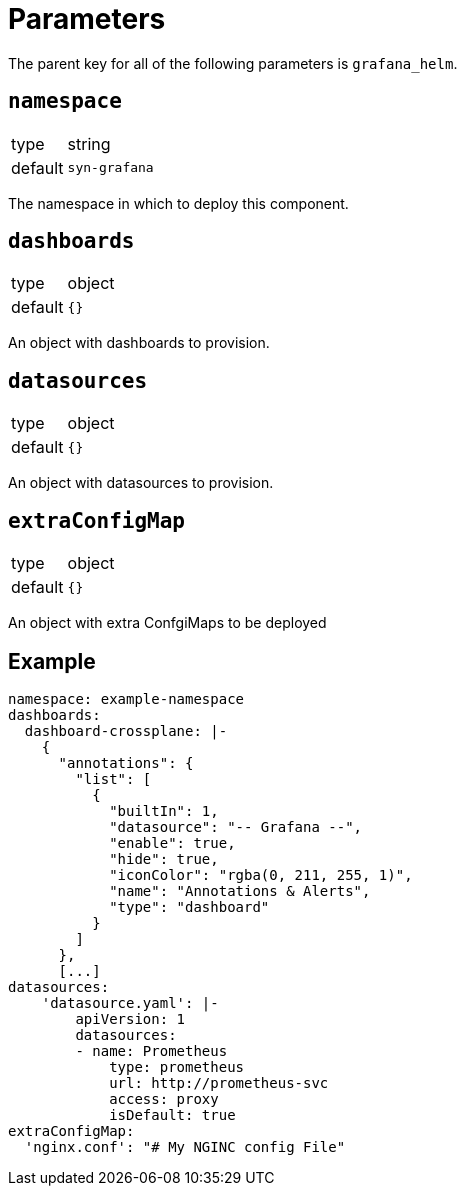 = Parameters

The parent key for all of the following parameters is `grafana_helm`.

== `namespace`

[horizontal]
type:: string
default:: `syn-grafana`

The namespace in which to deploy this component.

== `dashboards`

[horizontal]
type:: object
default:: `{}`

An object with dashboards to provision.

== `datasources`

[horizontal]
type:: object
default:: `{}`

An object with datasources to provision.

== `extraConfigMap`

[horizontal]
type:: object
default:: `{}`

An object with extra ConfgiMaps to be deployed

== Example

[source,yaml]
----
namespace: example-namespace
dashboards:
  dashboard-crossplane: |-
    {
      "annotations": {
        "list": [
          {
            "builtIn": 1,
            "datasource": "-- Grafana --",
            "enable": true,
            "hide": true,
            "iconColor": "rgba(0, 211, 255, 1)",
            "name": "Annotations & Alerts",
            "type": "dashboard"
          }
        ]
      },
      [...]
datasources:
    'datasource.yaml': |-
        apiVersion: 1
        datasources:
        - name: Prometheus
            type: prometheus
            url: http://prometheus-svc
            access: proxy
            isDefault: true
extraConfigMap:
  'nginx.conf': "# My NGINC config File"
----
